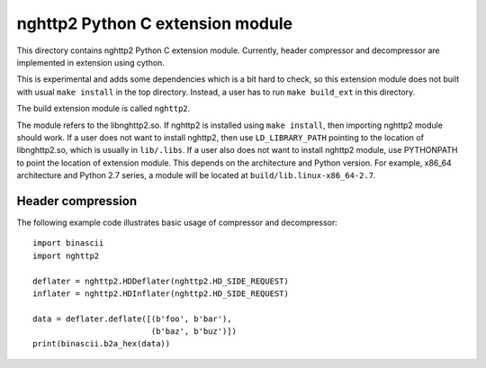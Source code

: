 nghttp2 Python C extension module
=================================

This directory contains nghttp2 Python C extension module.  Currently,
header compressor and decompressor are implemented in extension using
cython.

This is experimental and adds some dependencies which is a bit hard to
check, so this extension module does not built with usual ``make
install`` in the top directory. Instead, a user has to run ``make
build_ext`` in this directory.

The build extension module is called ``nghttp2``.

The module refers to the libnghttp2.so. If nghttp2 is installed using
``make install``, then importing nghttp2 module should work.  If a
user does not want to install nghttp2, then use ``LD_LIBRARY_PATH``
pointing to the location of libnghttp2.so, which is usually in
``lib/.libs``. If a user also does not want to install nghttp2 module,
use PYTHONPATH to point the location of extension module. This depends
on the architecture and Python version. For example, x86_64
architecture and Python 2.7 series, a module will be located at
``build/lib.linux-x86_64-2.7``.

Header compression
------------------

The following example code illustrates basic usage of compressor and
decompressor::

    import binascii
    import nghttp2

    deflater = nghttp2.HDDeflater(nghttp2.HD_SIDE_REQUEST)
    inflater = nghttp2.HDInflater(nghttp2.HD_SIDE_REQUEST)

    data = deflater.deflate([(b'foo', b'bar'),
			     (b'baz', b'buz')])
    print(binascii.b2a_hex(data))
